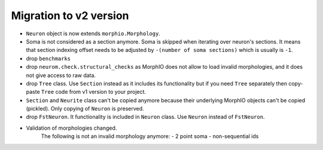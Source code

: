 =======================
Migration to v2 version
=======================

- ``Neuron`` object is now extends ``morphio.Morphology``.
- Soma is not considered as a section anymore. Soma is skipped when iterating over neuron's
  sections. It means that section indexing offset needs to be adjusted by
  ``-(number of soma sections)`` which is usually is ``-1``.
- drop ``benchmarks``
- drop ``neurom.check.structural_checks`` as MorphIO does not allow to load invalid morphologies,
  and it does not give access to raw data.
- drop ``Tree`` class. Use ``Section`` instead as it includes its functionality but if you need
  ``Tree`` separately then copy-paste ``Tree`` code from v1 version to your project.
- ``Section`` and ``Neurite`` class can't be copied anymore because their underlying MorphIO
  objects can't be copied (pickled). Only copying of ``Neuron`` is preserved.
- drop ``FstNeuron``. It functionality is included in ``Neuron`` class. Use ``Neuron`` instead of
  ``FstNeuron``.
- Validation of morphologies changed.
    The following is not an invalid morphology anymore:
    - 2 point soma
    - non-sequential ids
